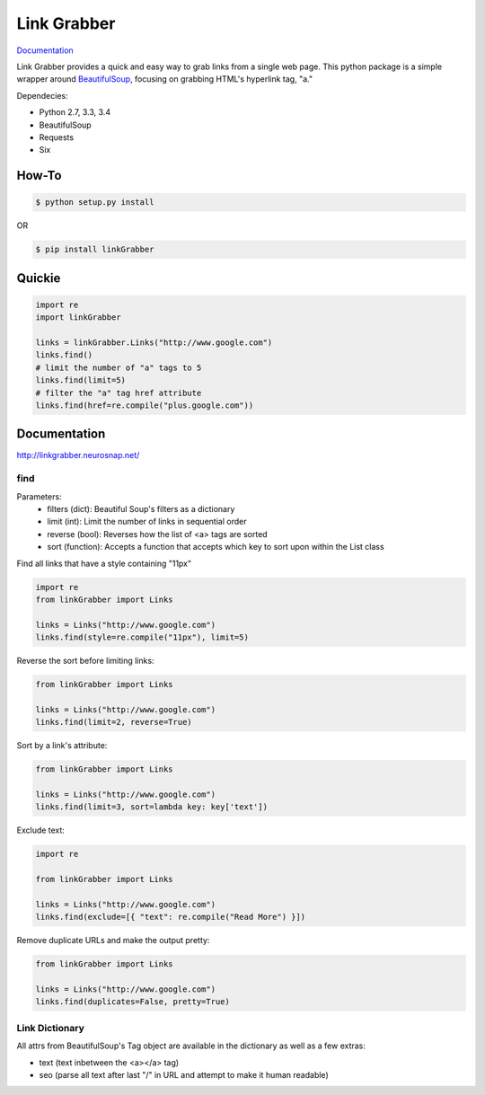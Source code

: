 ============
Link Grabber
============

.. image:: https://travis-ci.org/michigan-com/linkGrabber.svg?branch=master
    :target: https://travis-ci.org/michigan-com/linkGrabber

`Documentation <http://linkgrabber.neurosnap.net>`_

Link Grabber provides a quick and easy way to grab links from
a single web page.  This python package is a simple wrapper
around `BeautifulSoup <http://www.crummy.com/software/BeautifulSoup/>`_, focusing on grabbing HTML's
hyperlink tag, "a."

Dependecies:

*  Python 2.7, 3.3, 3.4
*  BeautifulSoup
*  Requests
*  Six

How-To
------

.. code:: bash

    $ python setup.py install

OR

.. code:: bash

    $ pip install linkGrabber

Quickie
-------

.. code:: python

    import re
    import linkGrabber

    links = linkGrabber.Links("http://www.google.com")
    links.find()
    # limit the number of "a" tags to 5
    links.find(limit=5)
    # filter the "a" tag href attribute
    links.find(href=re.compile("plus.google.com"))

Documentation
-------------

http://linkgrabber.neurosnap.net/

find
````

Parameters:
 *  filters (dict): Beautiful Soup's filters as a dictionary
 *  limit (int):  Limit the number of links in sequential order
 *  reverse (bool): Reverses how the list of <a> tags are sorted
 *  sort (function):  Accepts a function that accepts which key to sort upon
    within the List class

Find all links that have a style containing "11px"

.. code:: python

    import re
    from linkGrabber import Links

    links = Links("http://www.google.com")
    links.find(style=re.compile("11px"), limit=5)

Reverse the sort before limiting links:

.. code:: python

    from linkGrabber import Links

    links = Links("http://www.google.com")
    links.find(limit=2, reverse=True)

Sort by a link's  attribute:

.. code:: python

    from linkGrabber import Links

    links = Links("http://www.google.com")
    links.find(limit=3, sort=lambda key: key['text'])

Exclude text:

.. code:: python

    import re

    from linkGrabber import Links

    links = Links("http://www.google.com")
    links.find(exclude=[{ "text": re.compile("Read More") }])

Remove duplicate URLs and make the output pretty:

.. code:: python

    from linkGrabber import Links

    links = Links("http://www.google.com")
    links.find(duplicates=False, pretty=True)

Link Dictionary
```````````````

All attrs from BeautifulSoup's Tag object are available in the dictionary
as well as a few extras:

*  text (text inbetween the <a></a> tag)
*  seo (parse all text after last "/" in URL and attempt to make it human readable)
